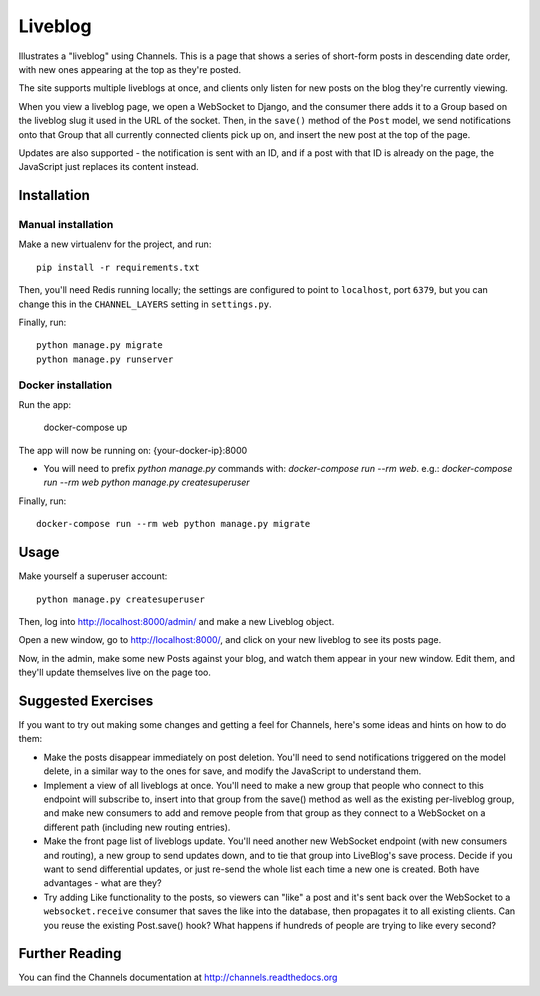 Liveblog
========

Illustrates a "liveblog" using Channels. This is a page that shows a series
of short-form posts in descending date order, with new ones appearing at the
top as they're posted.

The site supports multiple liveblogs at once, and clients only listen for new
posts on the blog they're currently viewing.

When you view a liveblog page, we open a WebSocket to Django, and the consumer
there adds it to a Group based on the liveblog slug it used in the URL of the
socket. Then, in the ``save()`` method of the ``Post`` model, we send notifications
onto that Group that all currently connected clients pick up on, and insert
the new post at the top of the page.

Updates are also supported - the notification is sent with an ID, and if a post
with that ID is already on the page, the JavaScript just replaces its content 
instead.


Installation
------------

Manual installation
~~~~~~~~~~~~~~~~~~~~~~

Make a new virtualenv for the project, and run::

    pip install -r requirements.txt

Then, you'll need Redis running locally; the settings are configured to
point to ``localhost``, port ``6379``, but you can change this in the
``CHANNEL_LAYERS`` setting in ``settings.py``.

Finally, run::

    python manage.py migrate
    python manage.py runserver

Docker installation
~~~~~~~~~~~~~~~~~~~~~~

Run the app:
  
    docker-compose up

The app will now be running on: {your-docker-ip}:8000

* You will need to prefix `python manage.py` commands with: `docker-compose run --rm web`. e.g.: `docker-compose run --rm web python manage.py createsuperuser`

Finally, run::

    docker-compose run --rm web python manage.py migrate


Usage
-----

Make yourself a superuser account::

    python manage.py createsuperuser

Then, log into http://localhost:8000/admin/ and make a new Liveblog object.

Open a new window, go to http://localhost:8000/, and click on your new liveblog
to see its posts page.

Now, in the admin, make some new Posts against your blog, and watch them appear
in your new window. Edit them, and they'll update themselves live on the page too.




Suggested Exercises
-------------------

If you want to try out making some changes and getting a feel for Channels,
here's some ideas and hints on how to do them:

* Make the posts disappear immediately on post deletion. You'll need to send
  notifications triggered on the model delete, in a similar way to the ones
  for save, and modify the JavaScript to understand them.

* Implement a view of all liveblogs at once. You'll need to make a new group
  that people who connect to this endpoint will subscribe to, insert into that
  group from the save() method as well as the existing per-liveblog group,
  and make new consumers to add and remove people from that group as they
  connect to a WebSocket on a different path (including new routing entries).

* Make the front page list of liveblogs update. You'll need another new WebSocket
  endpoint (with new consumers and routing), a new group to send updates down,
  and to tie that group into LiveBlog's save process. Decide if you want to
  send differential updates, or just re-send the whole list each time a new one
  is created. Both have advantages - what are they?

* Try adding Like functionality to the posts, so viewers can "like" a post and
  it's sent back over the WebSocket to a ``websocket.receive`` consumer that
  saves the like into the database, then propagates it to all existing clients.
  Can you reuse the existing Post.save() hook? What happens if hundreds
  of people are trying to like every second?


Further Reading
---------------

You can find the Channels documentation at http://channels.readthedocs.org
